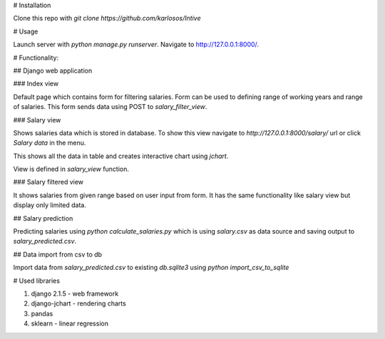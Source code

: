 # Installation

Clone this repo with `git clone https://github.com/karlosos/Intive`

# Usage

Launch server with `python manage.py runserver`. Navigate to http://127.0.0.1:8000/.

# Functionality:

## Django web application

### Index view

Default page which contains form for filtering salaries. Form can be used to defining range of working years and range of salaries. This form sends data using POST to `salary_filter_view`.

### Salary view

Shows salaries data which is stored in database. To show this view navigate to *http://127.0.0.1:8000/salary/* url or click *Salary data* in the menu. 

This shows all the data in table and creates interactive chart using `jchart`.

View is defined in `salary_view` function.

### Salary filtered view

It shows salaries from given range based on user input from form. It has the same functionality like salary view but display only limited data.

## Salary prediction

Predicting salaries using `python calculate_salaries.py` which is using `salary.csv` as data source and saving output to `salary_predicted.csv`.

## Data import from csv to db

Import data from `salary_predicted.csv` to existing `db.sqlite3` using `python import_csv_to_sqlite`

# Used libraries

1. django 2.1.5 - web framework
2. django-jchart - rendering charts
3. pandas
4. sklearn - linear regression

